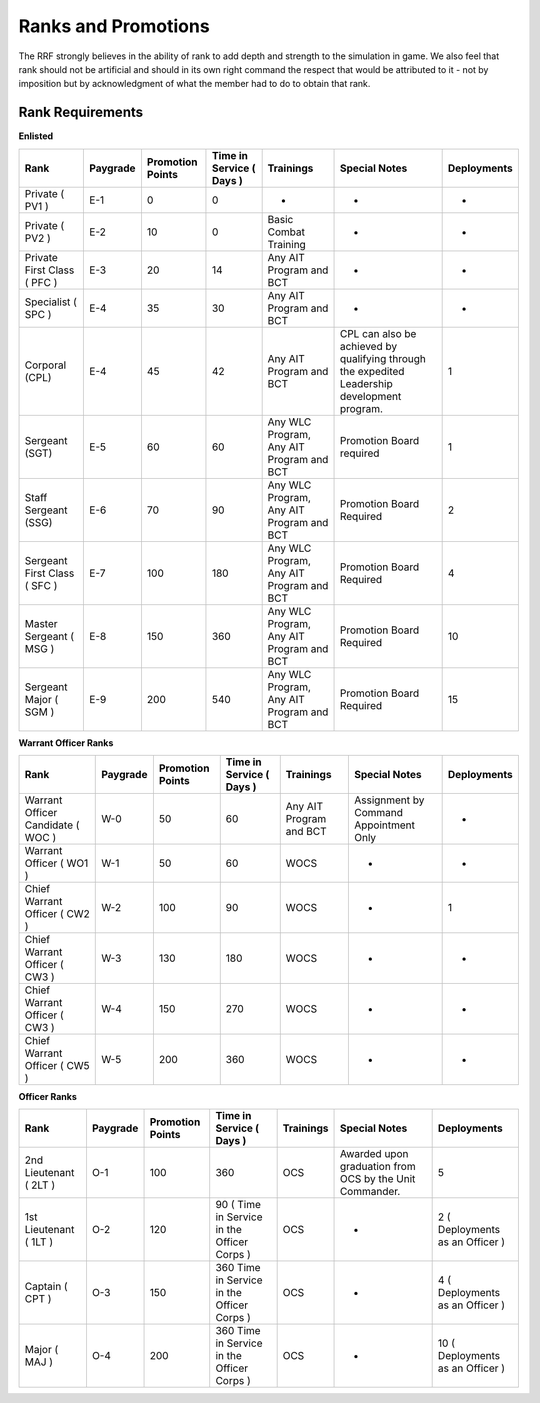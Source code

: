 Ranks and Promotions
=====================

The RRF strongly believes in the ability of rank to add depth and strength to the simulation in game. We also feel that rank should not be artificial and should in its own right command the respect that would be attributed to it - not by imposition but by acknowledgment of what the member had to do to obtain that rank.

Rank Requirements
-----------------

**Enlisted**

+-------------------------------+----------+------------------+--------------------------+------------------------------------------+-----------------------------------------------------------------------------------------------+-------------+
| Rank                          | Paygrade | Promotion Points | Time in Service ( Days ) | Trainings                                | Special Notes                                                                                 | Deployments |
+===============================+==========+==================+==========================+==========================================+===============================================================================================+=============+
| Private ( PV1 )               | E-1      | 0                | 0                        | -                                        | -                                                                                             | -           |
+-------------------------------+----------+------------------+--------------------------+------------------------------------------+-----------------------------------------------------------------------------------------------+-------------+
| Private ( PV2 )               | E-2      | 10               | 0                        | Basic Combat Training                    | -                                                                                             | -           |
+-------------------------------+----------+------------------+--------------------------+------------------------------------------+-----------------------------------------------------------------------------------------------+-------------+
| Private First Class ( PFC )   | E-3      | 20               | 14                       | Any AIT Program and BCT                  | -                                                                                             | -           |
+-------------------------------+----------+------------------+--------------------------+------------------------------------------+-----------------------------------------------------------------------------------------------+-------------+
| Specialist ( SPC )            | E-4      | 35               | 30                       | Any AIT Program and BCT                  | -                                                                                             | -           |
+-------------------------------+----------+------------------+--------------------------+------------------------------------------+-----------------------------------------------------------------------------------------------+-------------+
| Corporal (CPL)                | E-4      | 45               | 42                       | Any AIT Program and BCT                  | CPL can also be achieved by qualifying through the expedited Leadership development program.  | 1           |
+-------------------------------+----------+------------------+--------------------------+------------------------------------------+-----------------------------------------------------------------------------------------------+-------------+
| Sergeant (SGT)                | E-5      | 60               | 60                       | Any WLC Program, Any AIT Program and BCT | Promotion Board required                                                                      | 1           |
+-------------------------------+----------+------------------+--------------------------+------------------------------------------+-----------------------------------------------------------------------------------------------+-------------+
| Staff Sergeant (SSG)          | E-6      | 70               | 90                       | Any WLC Program, Any AIT Program and BCT | Promotion Board Required                                                                      | 2           |
+-------------------------------+----------+------------------+--------------------------+------------------------------------------+-----------------------------------------------------------------------------------------------+-------------+
| Sergeant First Class ( SFC )  | E-7      | 100              | 180                      | Any WLC Program, Any AIT Program and BCT | Promotion Board Required                                                                      | 4           |
+-------------------------------+----------+------------------+--------------------------+------------------------------------------+-----------------------------------------------------------------------------------------------+-------------+
| Master Sergeant ( MSG )       | E-8      | 150              | 360                      | Any WLC Program, Any AIT Program and BCT | Promotion Board Required                                                                      | 10          |
+-------------------------------+----------+------------------+--------------------------+------------------------------------------+-----------------------------------------------------------------------------------------------+-------------+
| Sergeant Major ( SGM )        | E-9      | 200              | 540                      | Any WLC Program, Any AIT Program and BCT | Promotion Board Required                                                                      | 15          |
+-------------------------------+----------+------------------+--------------------------+------------------------------------------+-----------------------------------------------------------------------------------------------+-------------+

**Warrant Officer Ranks**

+-----------------------------------+----------+------------------+--------------------------+-------------------------+----------------------------------------+-------------+
| Rank                              | Paygrade | Promotion Points | Time in Service ( Days ) | Trainings               | Special Notes                          | Deployments |
+===================================+==========+==================+==========================+=========================+========================================+=============+
| Warrant Officer Candidate ( WOC ) | W-0      | 50               | 60                       | Any AIT Program and BCT | Assignment by Command Appointment Only | -           |
+-----------------------------------+----------+------------------+--------------------------+-------------------------+----------------------------------------+-------------+
| Warrant Officer ( WO1 )           | W-1      | 50               | 60                       | WOCS                    | -                                      | -           |
+-----------------------------------+----------+------------------+--------------------------+-------------------------+----------------------------------------+-------------+
| Chief Warrant Officer ( CW2 )     | W-2      | 100              | 90                       | WOCS                    | -                                      | 1           |
+-----------------------------------+----------+------------------+--------------------------+-------------------------+----------------------------------------+-------------+
| Chief Warrant Officer ( CW3 )     | W-3      | 130              | 180                      | WOCS                    | -                                      | -           |
+-----------------------------------+----------+------------------+--------------------------+-------------------------+----------------------------------------+-------------+
| Chief Warrant Officer ( CW3 )     | W-4      | 150              | 270                      | WOCS                    | -                                      | -           |
+-----------------------------------+----------+------------------+--------------------------+-------------------------+----------------------------------------+-------------+
| Chief Warrant Officer ( CW5 )     | W-5      | 200              | 360                      | WOCS                    | -                                      | -           |
+-----------------------------------+----------+------------------+--------------------------+-------------------------+----------------------------------------+-------------+

**Officer Ranks**

+------------------------+----------+------------------+---------------------------------------------+-----------+---------------------------------------------------------+----------------------------------+
| Rank                   | Paygrade | Promotion Points | Time in Service ( Days )                    | Trainings | Special Notes                                           | Deployments                      |
+========================+==========+==================+=============================================+===========+=========================================================+==================================+
| 2nd Lieutenant ( 2LT ) | O-1      | 100              | 360                                         | OCS       | Awarded upon graduation from OCS by the Unit Commander. | 5                                |
+------------------------+----------+------------------+---------------------------------------------+-----------+---------------------------------------------------------+----------------------------------+
| 1st Lieutenant ( 1LT ) | O-2      | 120              | 90 ( Time in Service in the Officer Corps ) | OCS       | -                                                       | 2 ( Deployments as an Officer )  |
+------------------------+----------+------------------+---------------------------------------------+-----------+---------------------------------------------------------+----------------------------------+
| Captain ( CPT )        | O-3      | 150              | 360  Time in Service in the Officer Corps ) | OCS       | -                                                       | 4 ( Deployments as an Officer )  |
+------------------------+----------+------------------+---------------------------------------------+-----------+---------------------------------------------------------+----------------------------------+
| Major ( MAJ )          | O-4      | 200              | 360  Time in Service in the Officer Corps ) | OCS       | -                                                       | 10 ( Deployments as an Officer ) |
+------------------------+----------+------------------+---------------------------------------------+-----------+---------------------------------------------------------+----------------------------------+

